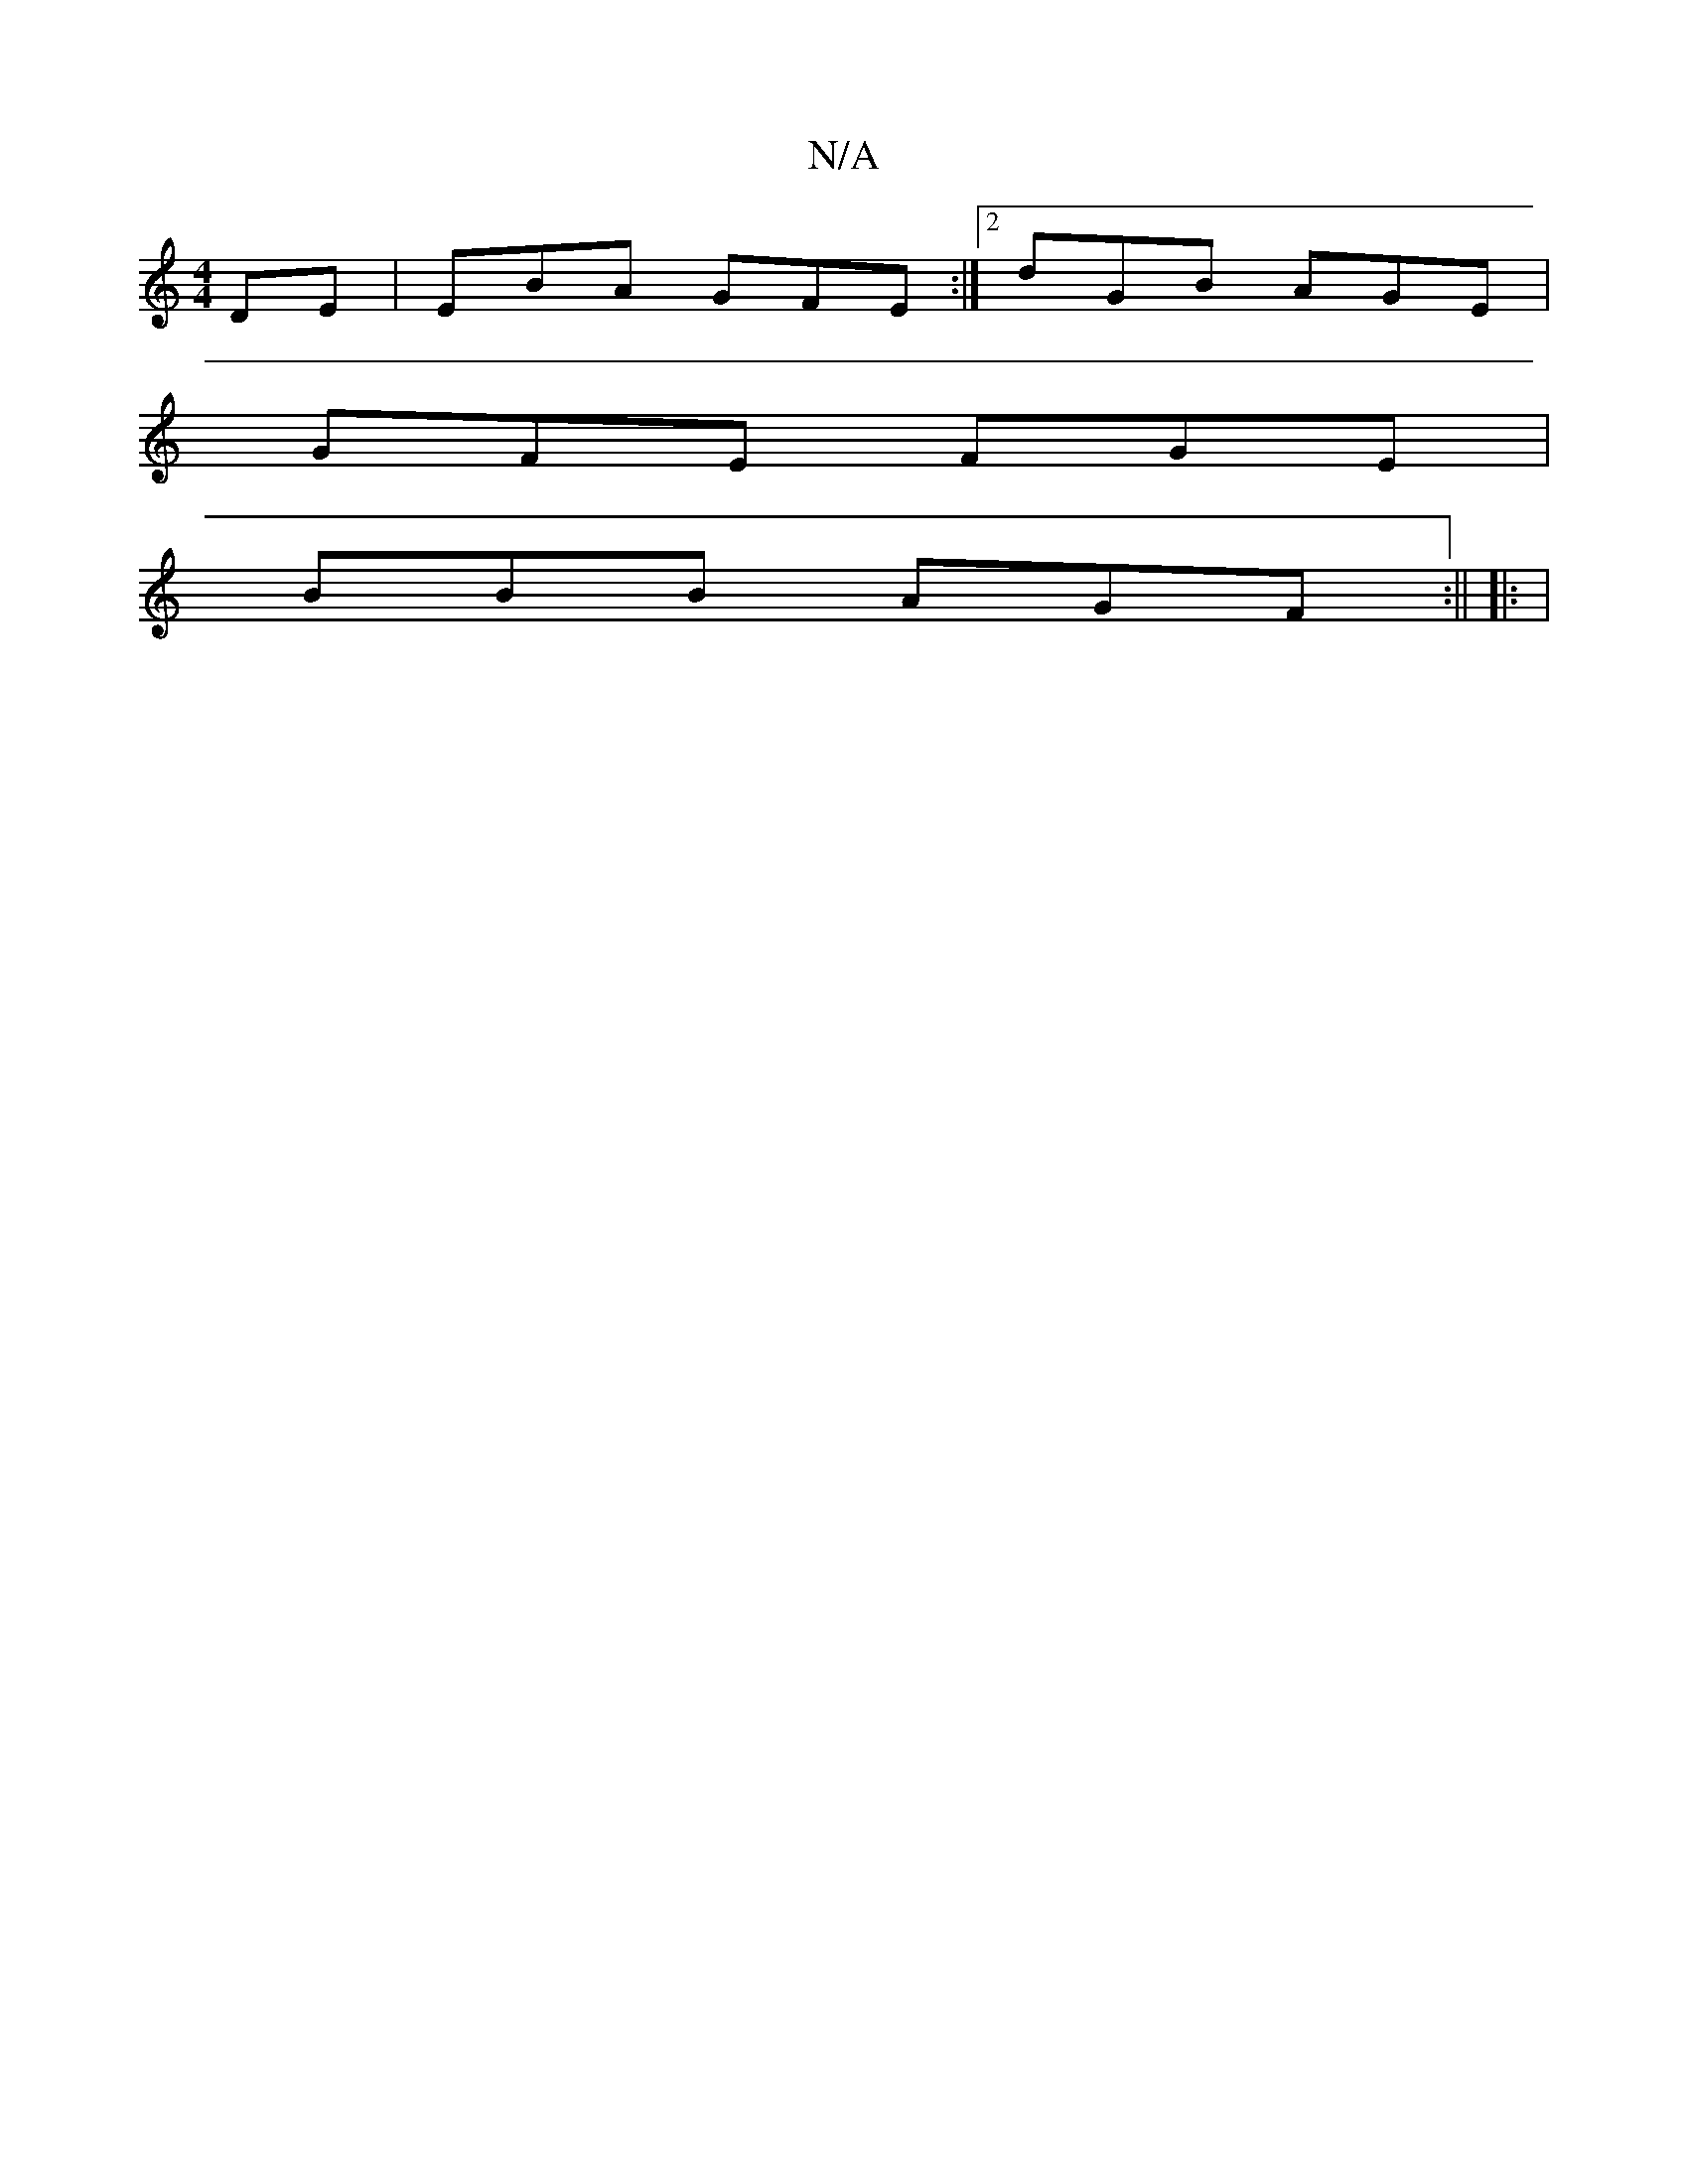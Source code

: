 X:1
T:N/A
M:4/4
R:N/A
K:Cmajor
DE|EBA GFE:|2 dGB AGE|
GFE FGE |
BBB AGF :|| |: |

|: E{FA} FG AF|BG FE|EB,C B, EC|(3FED A2 F2 | E3 B AB | A3 B BG |Bd cA G2|A2 Bde ~g2|
be ge |[dcAG]FG BG :|

EE |]

|:c>B de:|

A|:zB|A2 (3BBd gfec |